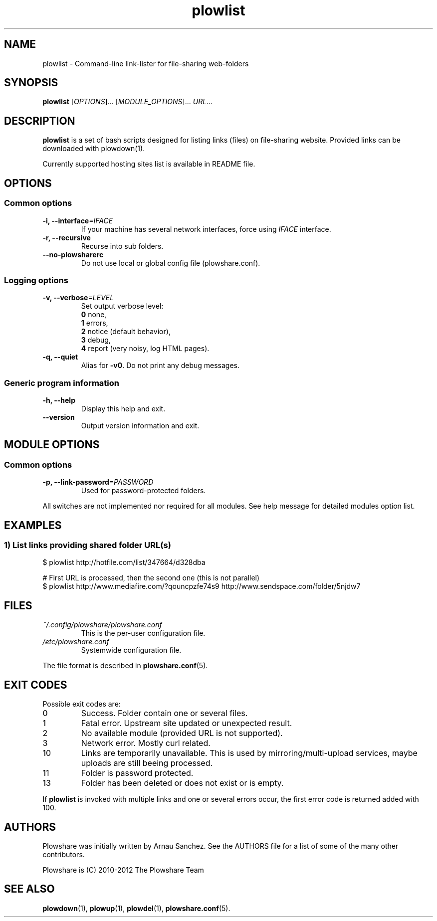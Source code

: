 .\" Copyright (c) 2010\-2012 Plowshare Team
.\"
.\" This is free documentation; you can redistribute it and/or
.\" modify it under the terms of the GNU General Public License as
.\" published by the Free Software Foundation; either version 3 of
.\" the License, or (at your option) any later version.
.\"
.\" The GNU General Public License's references to "object code"
.\" and "executables" are to be interpreted as the output of any
.\" document formatting or typesetting system, including
.\" intermediate and printed output.
.\"
.\" This manual is distributed in the hope that it will be useful,
.\" but WITHOUT ANY WARRANTY; without even the implied warranty of
.\" MERCHANTABILITY or FITNESS FOR A PARTICULAR PURPOSE.  See the
.\" GNU General Public License for more details.
.\"
.\" You should have received a copy of the GNU General Public
.\" License along with this manual; if not, see
.\" <http://www.gnu.org/licenses/>.

.TH "plowlist" "1" "May 27, 2012" "GPL" "Plowshare GIT-snapshot"

.SH NAME
plowlist \- Command-line link-lister for file-sharing web-folders

.SH SYNOPSIS
.B plowlist
[\fIOPTIONS\fP]...
[\fIMODULE_OPTIONS\fP]...
\fIURL\fP...

.SH DESCRIPTION
.B plowlist
is a set of bash scripts designed for listing links (files) on file-sharing website.
Provided links can be downloaded with plowdown(1).

Currently supported hosting sites list is available in README file.

.\" ****************************************************************************
.\" * Options                                                                  *
.\" ****************************************************************************
.SH OPTIONS

.SS Common options
.TP
.BI -i, " " --interface "=IFACE"
If your machine has several network interfaces, force using \fIIFACE\fR interface.
.TP
.B -r, --recursive
Recurse into sub folders.
.TP
.B "   " --no-plowsharerc
Do not use local or global config file (plowshare.conf).
.SS Logging options
.TP
.BI -v, " " --verbose "=LEVEL"
Set output verbose level:
.RS 
\fB0\fR  none,
.RE
.RS 
\fB1\fR  errors,
.RE
.RS
\fB2\fR  notice (default behavior),
.RE
.RS
\fB3\fR  debug,
.RE
.RS
\fB4\fR  report (very noisy, log HTML pages).
.RE
.TP
.B -q, --quiet
Alias for \fB-v0\fR. Do not print any debug messages.
.SS Generic program information
.TP
.B -h, --help
Display this help and exit.
.TP
.B "   " --version
Output version information and exit.

.\" ****************************************************************************
.\" * Modules options                                                          *
.\" ****************************************************************************
.SH "MODULE OPTIONS"

.SS Common options
.TP
.BI -p, " " --link-password "=PASSWORD"
Used for password-protected folders.
.P
All switches are not implemented nor required for all modules.
See help message for detailed modules option list.

.\" ****************************************************************************
.\" * Examples                                                                 *
.\" ****************************************************************************
.SH EXAMPLES

.SS 1) List links providing shared folder URL(s)
.nf
$ plowlist http://hotfile.com/list/347664/d328dba
.sp 1
# First URL is processed, then the second one (this is not parallel)
$ plowlist http://www.mediafire.com/?qouncpzfe74s9 http://www.sendspace.com/folder/5njdw7
.fi

.\" ****************************************************************************
.\" * Files                                                                    *
.\" ****************************************************************************
.SH "FILES"
.TP
.I ~/.config/plowshare/plowshare.conf
This is the per-user configuration file. 
.TP
.I /etc/plowshare.conf
Systemwide configuration file.
.PP
The file format is described in
.BR plowshare.conf (5).

.\" ****************************************************************************
.\" * Exit codes                                                               *
.\" ****************************************************************************
.SH "EXIT CODES"

Possible exit codes are:
.IP 0
Success. Folder contain one or several files.
.IP 1
Fatal error. Upstream site updated or unexpected result.
.IP 2
No available module (provided URL is not supported).
.IP 3
Network error. Mostly curl related.
.IP 10
Links are temporarily unavailable. This is used by mirroring/multi-upload services, maybe uploads are still beeing processed.
.IP 11
Folder is password protected.
.IP 13
Folder has been deleted or does not exist or is empty.
.PP
If
.B plowlist
is invoked with multiple links and one or several errors occur, the first error code is returned added with 100.

.\" ****************************************************************************
.\" * Authors / See Also                                                       *
.\" ****************************************************************************
.SH AUTHORS
Plowshare was initially written by Arnau Sanchez. See the AUTHORS file for a list of some of the many other contributors.

Plowshare is (C) 2010-2012 The Plowshare Team
.SH "SEE ALSO"
.BR plowdown (1),
.BR plowup (1),
.BR plowdel (1),
.BR plowshare.conf (5).

